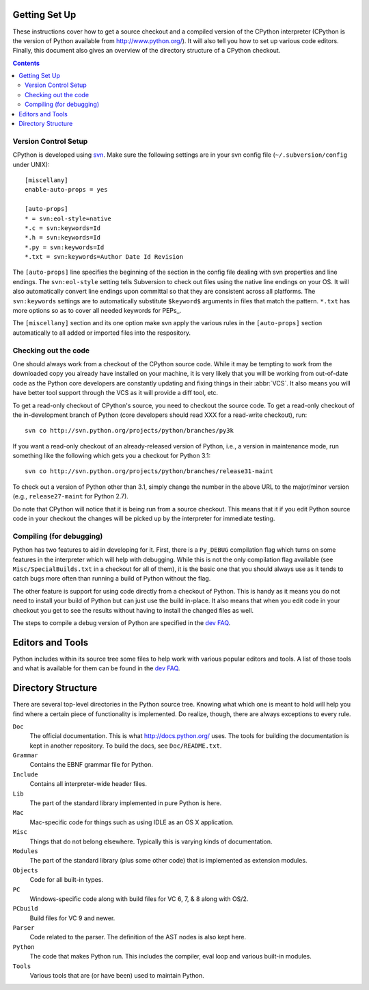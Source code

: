 .. _setup:

Getting Set Up
==============

These instructions cover how to get a source checkout and a compiled version of
the CPython interpreter (CPython is the version of Python available from
http://www.python.org/). It will also tell you how to set up various code
editors. Finally, this document also gives an overview of the directory
structure of a CPython checkout.

.. contents::


Version Control Setup
---------------------

CPython is developed using svn_. Make sure the following settings are in your
svn config file (``~/.subversion/config`` under UNIX)::

 [miscellany]
 enable-auto-props = yes

 [auto-props]
 * = svn:eol-style=native
 *.c = svn:keywords=Id
 *.h = svn:keywords=Id
 *.py = svn:keywords=Id
 *.txt = svn:keywords=Author Date Id Revision

The ``[auto-props]`` line specifies the beginning of the section in the config
file dealing with svn properties and line endings. The ``svn:eol-style``
setting tells Subversion to check out files using the native line endings on
your OS.  It will also automatically convert line endings upon committal so
that they are consistent across all platforms.  The ``svn:keywords`` settings
are to automatically substitute ``$keyword$`` arguments in files that match the
pattern.  ``*.txt`` has more options so as to cover all needed keywords for
PEPs_.

The ``[miscellany]`` section and its one option make svn apply the
various rules in the ``[auto-props]`` section automatically to all added or
imported files into the respository.

.. _svn: http://subversion.tigris.org/


Checking out the code
----------------------

One should always work from a checkout of the CPython source code. While it may
be tempting to work from the downloaded copy you already have installed on your
machine, it is very likely that you will be working from out-of-date code as
the Python core developers are constantly updating and fixing things in their
:abbr:`VCS`. It also means you will have better tool
support through the VCS as it will provide a diff tool, etc.

To get a read-only checkout of CPython's source, you need to checkout the source
code. To get a read-only checkout of
the in-development branch of Python (core developers should read XXX for a
read-write checkout), run::

    svn co http://svn.python.org/projects/python/branches/py3k

If you want a read-only checkout of an already-released version of Python,
i.e., a version in maintenance mode, run something like the following which
gets you a checkout for Python 3.1::

    svn co http://svn.python.org/projects/python/branches/release31-maint

To check out a version of Python other than 3.1, simply change the number in
the above URL to the major/minor version (e.g., ``release27-maint`` for Python
2.7).

Do note that CPython will notice that it is being run from a source checkout.
This means that it if you edit Python source code in your checkout the changes
will be picked up by the interpreter for immediate testing.


Compiling (for debugging)
-------------------------

Python has two features to aid in developing for it. First, there is a
``Py_DEBUG`` compilation flag which turns on some features in the interpreter
which will help with debugging. While this is not the only compilation flag
available (see ``Misc/SpecialBuilds.txt`` in a checkout for all of them), it is
the basic one that you should always use as it tends to catch bugs more often
than running a build of Python without the flag.

The other feature is support for using code directly from a checkout of Python.
This is handy as it means you do not need to install your build of Python but
can just use the build in-place. It also means that when you edit code in your
checkout you get to see the results without having to install the changed files
as well.

The steps to compile a debug version of Python are specified in the `dev FAQ`_.


Editors and Tools
==================

Python includes within its source tree some files to help work with various
popular editors and tools. A list of those tools and what is available for them
can be found in the `dev FAQ`_.


Directory Structure
===================

There are several top-level directories in the Python source tree. Knowing what
which one is meant to hold will help you find where a certain piece of
functionality is implemented. Do realize, though, there are always exceptions to
every rule.

``Doc``
     The official documentation. This is what http://docs.python.org/ uses. The
     tools for building the documentation is kept in another repository. To
     build the docs, see ``Doc/README.txt``.

``Grammar``
     Contains the EBNF grammar file for Python.

``Include``
     Contains all interpreter-wide header files.

``Lib``
     The part of the standard library implemented in pure Python is here.

``Mac``
     Mac-specific code for things such as using IDLE as an OS X application.

``Misc``
     Things that do not belong elsewhere. Typically this is varying kinds of
     documentation.

``Modules``
     The part of the standard library (plus some other code) that is implemented
     as extension modules.

``Objects``
     Code for all built-in types.

``PC``
     Windows-specific code along with build files for VC 6, 7, & 8 along with
     OS/2.

``PCbuild``
     Build files for VC 9 and newer.

``Parser``
     Code related to the parser. The definition of the AST nodes is also kept
     here.

``Python``
     The code that makes Python run. This includes the compiler, eval loop and
     various built-in modules.

``Tools``
     Various tools that are (or have been) used to maintain Python.


.. _dev FAQ: XXX
